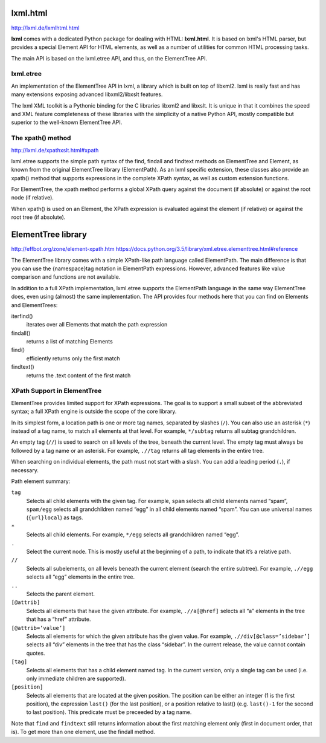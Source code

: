 ===============================================================================
lxml.html
===============================================================================

http://lxml.de/lxmlhtml.html

**lxml** comes with a dedicated Python package for dealing with HTML:
**lxml.html**. It is based on lxml's HTML parser, but provides a special
Element API for HTML elements, as well as a number of utilities for common HTML
processing tasks.

The main API is based on the lxml.etree API, and thus, on the ElementTree API.


lxml.etree
----------

An implementation of the ElementTree API in lxml, a library which is built on
top of libxml2. lxml is really fast and has many extensions exposing advanced
libxml2/libxslt features.

The lxml XML toolkit is a Pythonic binding for the C libraries libxml2 and
libxslt. It is unique in that it combines the speed and XML feature
completeness of these libraries with the simplicity of a native Python API,
mostly compatible but superior to the well-known ElementTree API.


The xpath() method
------------------

http://lxml.de/xpathxslt.html#xpath

lxml.etree supports the simple path syntax of the find, findall and findtext
methods on ElementTree and Element, as known from the original ElementTree
library (ElementPath). As an lxml specific extension, these classes also
provide an xpath() method that supports expressions in the complete XPath
syntax, as well as custom extension functions.

For ElementTree, the xpath method performs a global XPath query against
the document (if absolute) or against the root node (if relative).

When xpath() is used on an Element, the XPath expression is evaluated against
the element (if relative) or against the root tree (if absolute).



===============================================================================
ElementTree library
===============================================================================

http://effbot.org/zone/element-xpath.htm
https://docs.python.org/3.5/library/xml.etree.elementtree.html#reference

The ElementTree library comes with a simple XPath-like path language
called ElementPath. The main difference is that you can use the
{namespace}tag notation in ElementPath expressions. However, advanced
features like value comparison and functions are not available.

In addition to a full XPath implementation, lxml.etree supports the
ElementPath language in the same way ElementTree does, even using
(almost) the same implementation. The API provides four methods here
that you can find on Elements and ElementTrees:
        
iterfind()
    iterates over all Elements that match the path expression

findall()
    returns a list of matching Elements

find()
    efficiently returns only the first match

findtext()
    returns the .text content of the first match


XPath Support in ElementTree
----------------------------

ElementTree provides limited support for XPath expressions. The goal is to
support a small subset of the abbreviated syntax; a full XPath engine is
outside the scope of the core library.

In its simplest form, a location path is one or more tag names, separated by
slashes (``/``). You can also use an asterisk (``*``) instead of a tag name, to
match all elements at that level. For example, ``*/subtag`` returns all subtag
grandchildren.

An empty tag (``//``) is used to search on all levels of the tree, beneath the
current level. The empty tag must always be followed by a tag name or an
asterisk. For example, ``.//tag`` returns all tag elements in the entire tree.

When searching on individual elements, the path must not start with a slash.
You can add a leading period (``.``), if necessary.

Path element summary:

``tag``
    Selects all child elements with the given tag. For example, ``spam``
    selects all child elements named “spam”, ``spam/egg`` selects all
    grandchildren named “egg” in all child elements named “spam”. You can use
    universal names (``{url}local``) as tags.

``*``
    Selects all child elements. For example, ``*/egg`` selects all
    grandchildren named “egg”.

``.``
    Select the current node. This is mostly useful at the beginning of a path,
    to indicate that it’s a relative path.

``//``
    Selects all subelements, on all levels beneath the current element (search
    the entire subtree). For example, ``.//egg`` selects all “egg” elements in
    the entire tree.

``..``
    Selects the parent element.

``[@attrib]``
    Selects all elements that have the given attribute. For example,
    ``.//a[@href]`` selects all “a” elements in the tree that has a “href”
    attribute.

``[@attrib=’value’]``
    Selects all elements for which the given attribute has the given value. For
    example, ``.//div[@class=’sidebar’]`` selects all “div” elements in the
    tree that has the class “sidebar”. In the current release, the value cannot
    contain quotes.

``[tag]``
    Selects all elements that has a child element named tag. In the current
    version, only a single tag can be used (i.e. only immediate children are
    supported).

``[position]``
    Selects all elements that are located at the given position. The position
    can be either an integer (1 is the first position), the expression
    ``last()`` (for the last position), or a position relative to last() (e.g.
    ``last()-1`` for the second to last position). This predicate must be
    preceeded by a tag name.

Note that ``find`` and ``findtext`` still returns information about the first
matching element only (first in document order, that is). To get more than one
element, use the findall method.
